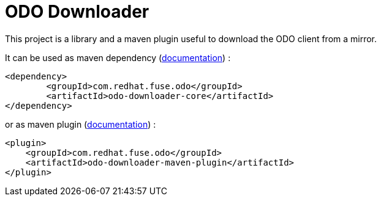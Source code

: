 = ODO Downloader

This project is a library and a maven plugin useful to download the ODO client from a mirror.

It can be used as maven dependency (link:odo-downloader-core/README.adoc[documentation]) :

		<dependency>
			<groupId>com.redhat.fuse.odo</groupId>
			<artifactId>odo-downloader-core</artifactId>
		</dependency>

or as maven plugin (link:odo-downloader-maven-plugin/README.adoc[documentation]) :

        <plugin>
            <groupId>com.redhat.fuse.odo</groupId>
            <artifactId>odo-downloader-maven-plugin</artifactId>
        </plugin>
